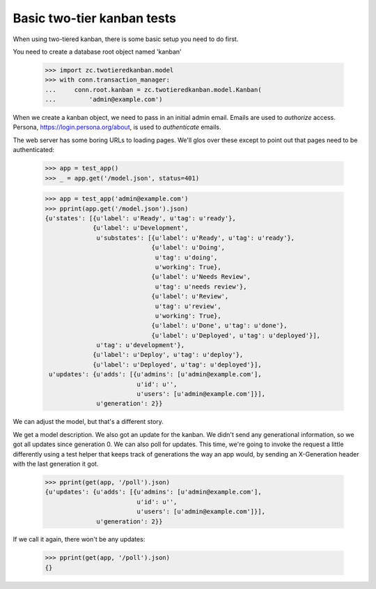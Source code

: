 Basic two-tier kanban tests
===========================

When using two-tiered kanban, there is some basic setup you need to do first.

You need to create a database root object named 'kanban'

    >>> import zc.twotieredkanban.model
    >>> with conn.transaction_manager:
    ...     conn.root.kanban = zc.twotieredkanban.model.Kanban(
    ...         'admin@example.com')

When we create a kanban object, we need to pass in an initial admin
email.  Emails are used to *authorize* access. Persona,
https://login.persona.org/about, is used to *authenticate* emails.

The web server has some boring URLs to loading pages. We'll glos over
these except to point out that pages need to be authenticated:

    >>> app = test_app()
    >>> _ = app.get('/model.json', status=401)

    >>> app = test_app('admin@example.com')
    >>> pprint(app.get('/model.json').json)
    {u'states': [{u'label': u'Ready', u'tag': u'ready'},
                 {u'label': u'Development',
                  u'substates': [{u'label': u'Ready', u'tag': u'ready'},
                                 {u'label': u'Doing',
                                  u'tag': u'doing',
                                  u'working': True},
                                 {u'label': u'Needs Review',
                                  u'tag': u'needs review'},
                                 {u'label': u'Review',
                                  u'tag': u'review',
                                  u'working': True},
                                 {u'label': u'Done', u'tag': u'done'},
                                 {u'label': u'Deployed', u'tag': u'deployed'}],
                  u'tag': u'development'},
                 {u'label': u'Deploy', u'tag': u'deploy'},
                 {u'label': u'Deployed', u'tag': u'deployed'}],
     u'updates': {u'adds': [{u'admins': [u'admin@example.com'],
                             u'id': u'',
                             u'users': [u'admin@example.com']}],
                  u'generation': 2}}

We can adjust the model, but that's a different story.

We get a model description. We also got an update for the kanban.  We
didn't send any generational information, so we got all updates since
generation 0.  We can also poll for updates.  This time, we're going
to invoke the request a little differently using a test helper that
keeps track of generations the way an app would, by sending an
X-Generation header with the last generation it got.

    >>> pprint(get(app, '/poll').json)
    {u'updates': {u'adds': [{u'admins': [u'admin@example.com'],
                             u'id': u'',
                             u'users': [u'admin@example.com']}],
                  u'generation': 2}}


If we call it again, there won't be any updates:

    >>> pprint(get(app, '/poll').json)
    {}
